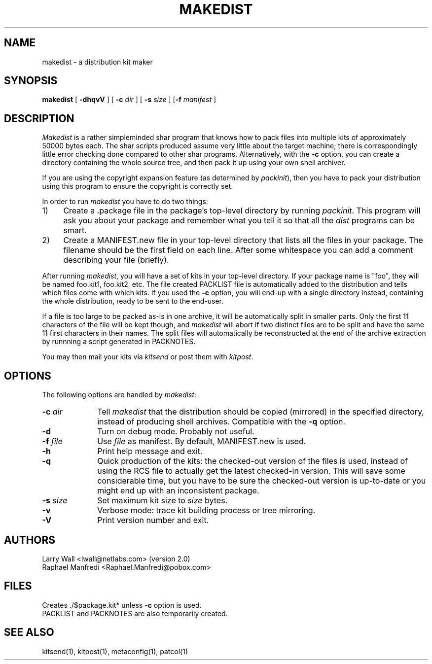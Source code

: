 .rn '' }`
.\" $Id$
.\"
.\"  Copyright (c) 1991-1997, 2004-2006, Raphael Manfredi
.\"  
.\"  You may redistribute only under the terms of the Artistic Licence,
.\"  as specified in the README file that comes with the distribution.
.\"  You may reuse parts of this distribution only within the terms of
.\"  that same Artistic Licence; a copy of which may be found at the root
.\"  of the source tree for dist 4.0.
.\"
.\" $Log: makedist.man,v $
.\" Revision 3.0.1.2  1995/05/12  11:58:16  ram
.\" patch54: updated my e-mail address
.\"
.\" Revision 3.0.1.1  1994/05/06  14:00:50  ram
.\" patch23: now mentions kitpost and kitsend
.\"
.\" Revision 3.0  1993/08/18  12:04:31  ram
.\" Baseline for dist 3.0 netwide release.
.\"
.\" 
.de Sh
.br
.ne 5
.PP
\fB\\$1\fR
.PP
..
.de Sp
.if t .sp .5v
.if n .sp
..
.\"
.\"     Set up \*(-- to give an unbreakable dash;
.\"     string Tr holds user defined translation string.
.\"     Bell System Logo is used as a dummy character.
.\"
.ie n \{\
.tr \(*W-\*(Tr
.ds -- \(*W-
.if (\n(.H=4u)&(1m=24u) .ds -- \(*W\h'-12u'\(*W\h'-12u'-\" diablo 10 pitch
.if (\n(.H=4u)&(1m=20u) .ds -- \(*W\h'-12u'\(*W\h'-8u'-\" diablo 12 pitch
.ds L" ""
.ds R" ""
.ds L' '
.ds R' '
'br\}
.el\{\
.ds -- \(em\|
.tr \*(Tr
.ds L" ``
.ds R" ''
.ds L' `
.ds R' '
'br\}
.TH MAKEDIST 1 LOCAL
.SH NAME
makedist \- a distribution kit maker
.SH SYNOPSIS
.B makedist
[ \fB\-dhqvV\fR ] [ \fB\-c\fI dir\fR ]
[ \fB\-s\fI size\fR ] [\fB\-f \fImanifest\fR ]
.SH DESCRIPTION
.I Makedist
is a rather simpleminded shar program that knows how to pack files
into multiple kits of approximately 50000 bytes each.
The shar scripts produced assume very little about the target machine;
there is correspondingly little error checking done compared to other
shar programs. Alternatively, with the \fB\-c\fR option, you can
create a directory containing the whole source tree, and then pack it
up using your own shell archiver.
.PP
If you are using the copyright expansion feature (as determined by
\fIpackinit\fR), then you have to pack your distribution using this
program to ensure the copyright is correctly set.
.PP
In order to run \fImakedist\fR you have to do two things:
.IP 1) 4
Create a .package file in the package's top-level directory by running
\fIpackinit\fR.
This program will ask you about your package and remember what you tell
it so that all the \fIdist\fR programs can be smart.
.IP 2) 4
Create a MANIFEST.new file in your top-level directory that lists all the
files in your package.
The filename should be the first field on each line.
After some whitespace you can add a comment describing your file (briefly).
.PP
After running \fImakedist\fR,
you will have a set of kits in your top-level directory.
If your package name is "foo", they will be named foo.kit1, foo.kit2, etc.
The file created PACKLIST file is automatically added to the distribution and
tells which files come with which kits.
If you used the \fB\-c\fR option, you will end-up with a single directory
instead, containing the whole distribution, ready to be sent to the end-user.
.PP
If a file is too large to be packed as-is in one archive, it will be
automatically split in smaller parts. Only the first 11 characters of the file
will be kept though, and \fImakedist\fR will abort if two distinct files are
to be split and have the same 11 first characters in their names. The split
files will automatically be reconstructed at the end of the archive extraction
by runnning a script generated in PACKNOTES.
.PP
You may then mail your kits via \fIkitsend\fR or post them with \fIkitpost\fR.
.SH OPTIONS
The following options are handled by \fImakedist\fR:
.TP 10
.B \-c \fIdir\fR
Tell \fImakedist\fR that the distribution should be copied (mirrored) in
the specified directory, instead of producing shell archives. Compatible with
the \fB\-q\fR option.
.TP
.B \-d
Turn on debug mode. Probably not useful.
.TP
\fB-f\fI file\fR
Use \fIfile\fR as manifest. By default, MANIFEST.new is used.
.TP
.B \-h
Print help message and exit.
.TP
.B \-q
Quick production of the kits: the checked-out version of the files is used,
instead of using the RCS file to actually get the latest checked-in version.
This will save some considerable time, but you have to be sure the checked-out
version is up-to-date or you might end up with an inconsistent package.
.TP
\fB\-s\fI size\fR
Set maximum kit size to \fIsize\fR bytes.
.TP
.B \-v
Verbose mode: trace kit building process or tree mirroring.
.TP
.B \-V
Print version number and exit.
.SH AUTHORS
Larry Wall <lwall@netlabs.com> (version 2.0)
.br
Raphael Manfredi <Raphael.Manfredi@pobox.com>
.SH FILES
Creates ./$package.kit* unless \fB\-c\fR option is used.
.br
PACKLIST and PACKNOTES are also temporarily created.
.SH "SEE ALSO"
kitsend(1), kitpost(1), metaconfig(1), patcol(1)
.rn }` ''
